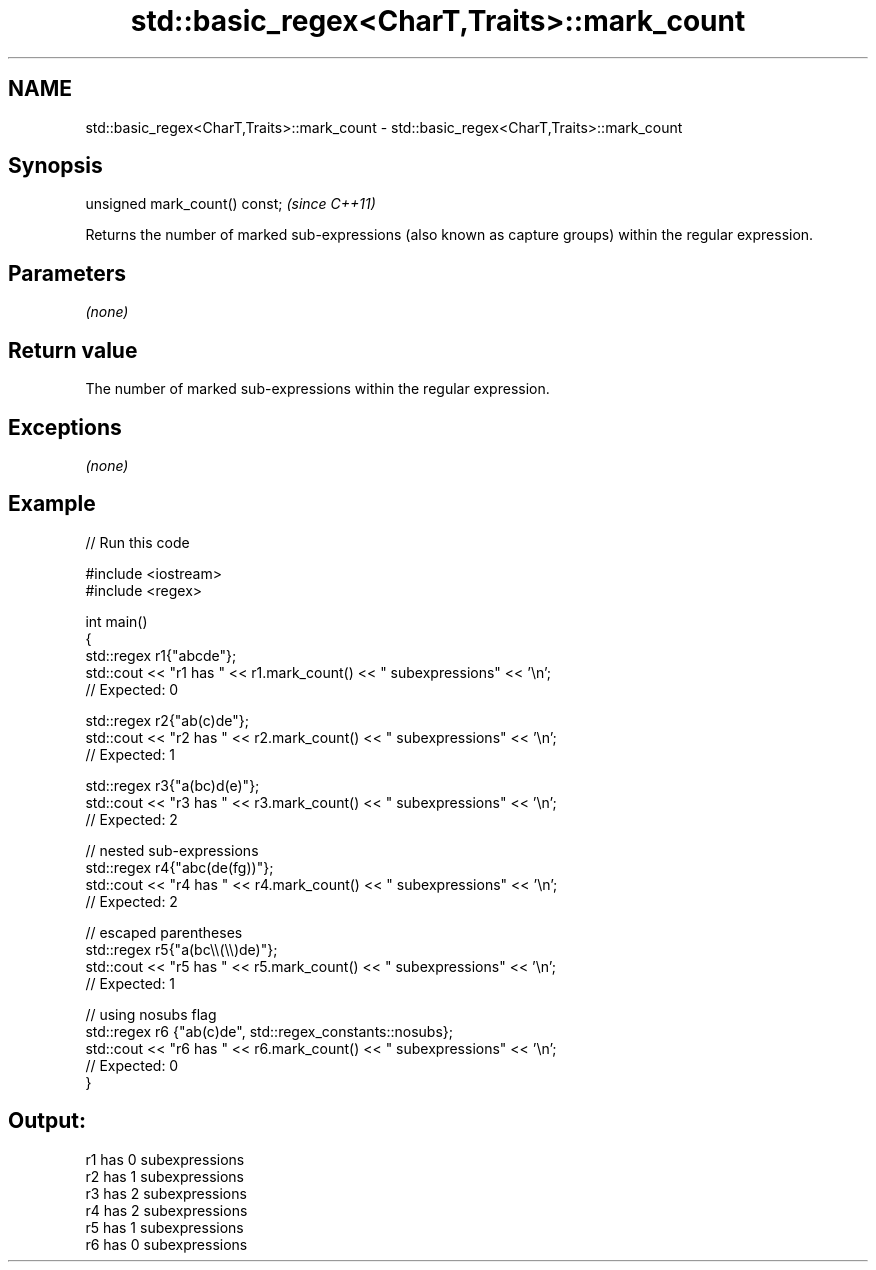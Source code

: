 .TH std::basic_regex<CharT,Traits>::mark_count 3 "2020.03.24" "http://cppreference.com" "C++ Standard Libary"
.SH NAME
std::basic_regex<CharT,Traits>::mark_count \- std::basic_regex<CharT,Traits>::mark_count

.SH Synopsis
   unsigned mark_count() const;  \fI(since C++11)\fP

   Returns the number of marked sub-expressions (also known as capture groups) within the regular expression.

.SH Parameters

   \fI(none)\fP

.SH Return value

   The number of marked sub-expressions within the regular expression.

.SH Exceptions

   \fI(none)\fP

.SH Example

   
// Run this code

 #include <iostream>
 #include <regex>

 int main()
 {
     std::regex r1{"abcde"};
     std::cout << "r1 has " << r1.mark_count() << " subexpressions" <<  '\\n';
     //  Expected: 0

     std::regex r2{"ab(c)de"};
     std::cout << "r2 has " << r2.mark_count() << " subexpressions" << '\\n';
     //  Expected: 1

     std::regex r3{"a(bc)d(e)"};
     std::cout << "r3 has " << r3.mark_count() << " subexpressions" << '\\n';
     //  Expected: 2

     //  nested sub-expressions
     std::regex r4{"abc(de(fg))"};
     std::cout << "r4 has " << r4.mark_count() << " subexpressions" << '\\n';
     //  Expected: 2

     //  escaped parentheses
     std::regex r5{"a(bc\\\\(\\\\)de)"};
     std::cout << "r5 has " << r5.mark_count() << " subexpressions" << '\\n';
     //  Expected: 1

     //  using nosubs flag
     std::regex r6 {"ab(c)de", std::regex_constants::nosubs};
     std::cout << "r6 has " << r6.mark_count() << " subexpressions" << '\\n';
     //  Expected: 0
 }

.SH Output:

 r1 has 0 subexpressions
 r2 has 1 subexpressions
 r3 has 2 subexpressions
 r4 has 2 subexpressions
 r5 has 1 subexpressions
 r6 has 0 subexpressions
